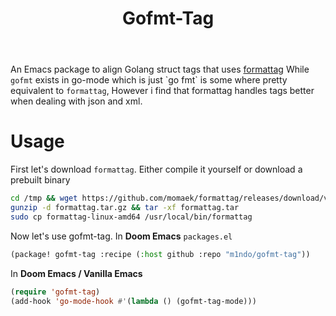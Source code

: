 #+title: Gofmt-Tag
#+HTML: <a href="https://melpa.org/#/gofmt-tag"><img alt="MELPA" src="https://melpa.org/packages/gofmt-tag-badge.svg"/></a>
#+HTML: <a href="https://stable.melpa.org/#/gofmt-tag"><img alt="MELPA Stable" src="https://stable.melpa.org/packages/gofmt-tag-badge.svg"/></a>
#+html: <p><img src="https://img.shields.io/badge/Emacs-27.1+-blueviolet.svg?style=flat-square&logo=GNU%20Emacs&logoColor=white">
#+html: <img src="https://img.shields.io/badge/-Linux-fcc624?logo=linux&style=flat-square&logoColor=black">
#+html: <img src="https://img.shields.io/badge/-MacOS-lightgrey?logo=apple&style=flat-square&logoColor=black">
#+HTML: <img src="https://img.shields.io/badge/windows-sec?style=flat-square&logo=windows&logoColor=black&color=orange">

An Emacs package to align Golang struct tags that uses [[https://github.com/momaek/formattag][formattag]]
While =gofmt= exists in go-mode which is just `go fmt` is some where pretty equivalent to =formattag=,
However i find that formattag handles tags better when dealing with json and xml.

#+HTML: <img src="imgs/gofmt.gif" alt="Demo Gif">

* Usage
First let's download =formattag=.
Either compile it yourself or download a prebuilt binary
#+begin_src bash
cd /tmp && wget https://github.com/momaek/formattag/releases/download/v0.0.9/formattag.tar.gz
gunzip -d formattag.tar.gz && tar -xf formattag.tar
sudo cp formattag-linux-amd64 /usr/local/bin/formattag
#+end_src
Now let's use gofmt-tag.
In *Doom Emacs* =packages.el=
#+begin_src emacs-lisp
(package! gofmt-tag :recipe (:host github :repo "m1ndo/gofmt-tag"))
#+end_src
In *Doom Emacs / Vanilla Emacs*
#+begin_src emacs-lisp
(require 'gofmt-tag)
(add-hook 'go-mode-hook #'(lambda () (gofmt-tag-mode)))
#+end_src
